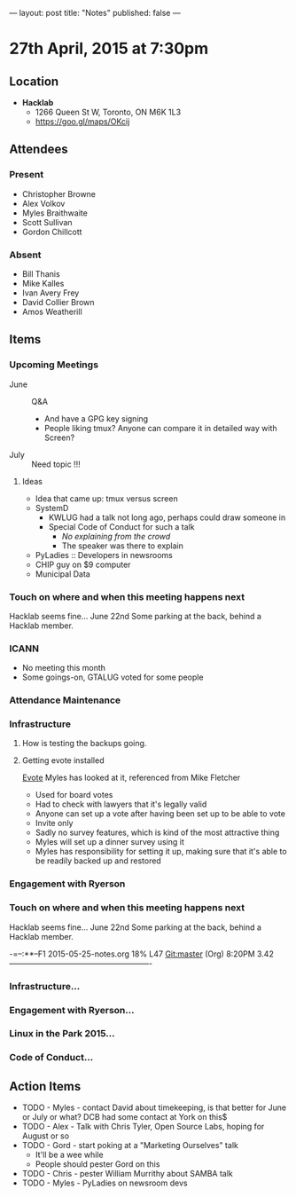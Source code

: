 ---
layout: post
title: "Notes"
published: false
---

* 27th April, 2015 at 7:30pm

** Location

 - *Hacklab*
  - 1266 Queen St W, Toronto, ON M6K 1L3
  - <https://goo.gl/maps/OKcij>

** Attendees

*** Present
- Christopher Browne
- Alex Volkov
- Myles Braithwaite
- Scott Sullivan
- Gordon Chillcott

*** Absent

- Bill Thanis
- Mike Kalles
- Ivan Avery Frey
- David Collier Brown
- Amos Weatherill

** Items

*** Upcoming Meetings
 - June :: Q&A
   - And have a GPG key signing
   - People liking tmux?  Anyone can compare it in detailed way with Screen?
 - July :: Need topic !!!

**** Ideas
 - Idea that came up: tmux versus screen
 - SystemD 
   - KWLUG had a talk not long ago, perhaps could draw someone in
   - Special Code of Conduct for such a talk
     - /No explaining from the crowd/
     - The speaker was there to explain
 - PyLadies :: Developers in newsrooms
 - CHIP guy on $9 computer
 - Municipal Data
 
*** Touch on where and when this meeting happens next

  Hacklab seems fine...  June 22nd
  Some parking at the back, behind a Hacklab member.
  
*** ICANN

 - No meeting this month
 - Some goings-on, GTALUG voted for some people

*** Attendance Maintenance

*** Infrastructure

**** How is testing the backups going.
  
**** Getting evote installed
  [[https://github.com/mdipierro/evote][Evote]]
  Myles has looked at it, referenced from Mike Fletcher
  - Used for board votes
  - Had to check with lawyers that it's legally valid
  - Anyone can set up a vote after having been set up to be able to vote
  - Invite only
  - Sadly no survey features, which is kind of the most attractive thing
  - Myles will set up a dinner survey using it
  - Myles has responsibility for setting it up, making sure that it's able to be readily backed up and restored

*** Engagement with Ryerson

*** Touch on where and when this meeting happens next

  Hacklab seems fine...  June 22nd
  Some parking at the back, behind a Hacklab member.

-=--:**--F1  2015-05-25-notes.org   18% L47   Git:master  (Org) 8:20PM 3.42 -------------------------------------------------------
*** Infrastructure...
*** Engagement with Ryerson...
*** Linux in the Park 2015...
*** Code of Conduct...
** Action Items
  - TODO - Myles - contact David about timekeeping, is that better for June or July or what?  DCB had some contact at York on this$
  - TODO - Alex - Talk with Chris Tyler, Open Source Labs, hoping for August or so
  - TODO - Gord - start poking at a "Marketing Ourselves" talk
    - It'll be a wee while
    - People should pester Gord on this
  - TODO - Chris - pester William Murrithy about SAMBA talk
  - TODO - Myles - PyLadies on newsroom devs
